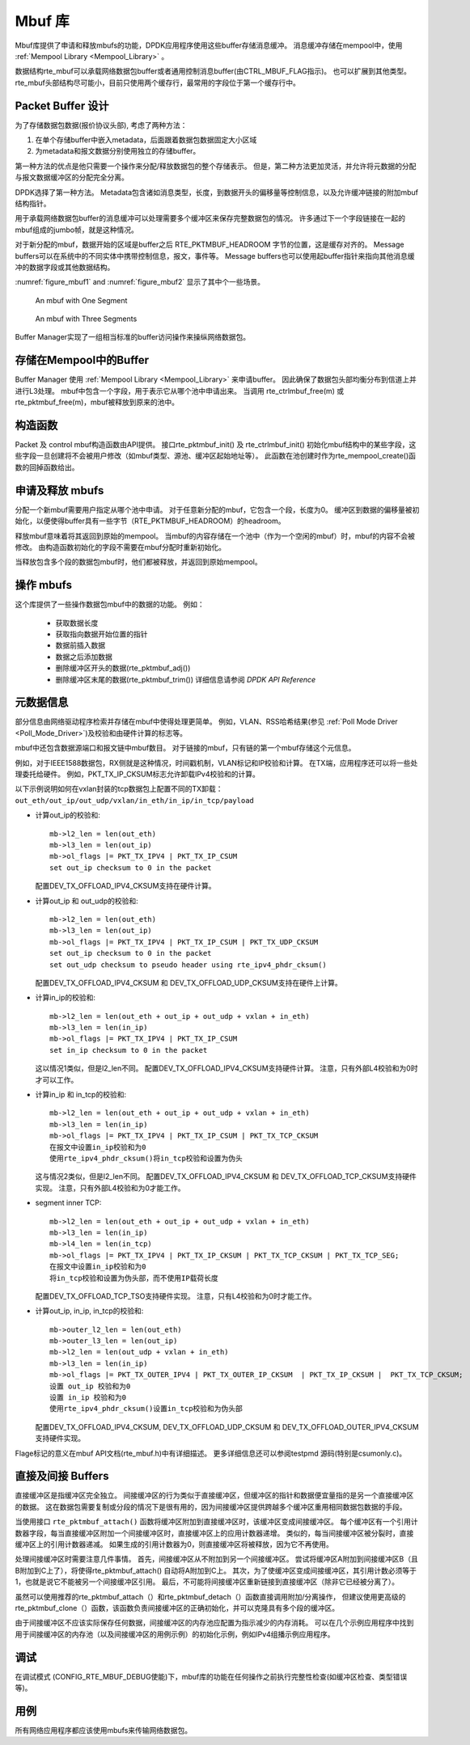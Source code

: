 ..  BSD LICENSE
    Copyright(c) 2010-2014 Intel Corporation. All rights reserved.
    All rights reserved.

    Redistribution and use in source and binary forms, with or without
    modification, are permitted provided that the following conditions
    are met:

    * Redistributions of source code must retain the above copyright
    notice, this list of conditions and the following disclaimer.
    * Redistributions in binary form must reproduce the above copyright
    notice, this list of conditions and the following disclaimer in
    the documentation and/or other materials provided with the
    distribution.
    * Neither the name of Intel Corporation nor the names of its
    contributors may be used to endorse or promote products derived
    from this software without specific prior written permission.

    THIS SOFTWARE IS PROVIDED BY THE COPYRIGHT HOLDERS AND CONTRIBUTORS
    "AS IS" AND ANY EXPRESS OR IMPLIED WARRANTIES, INCLUDING, BUT NOT
    LIMITED TO, THE IMPLIED WARRANTIES OF MERCHANTABILITY AND FITNESS FOR
    A PARTICULAR PURPOSE ARE DISCLAIMED. IN NO EVENT SHALL THE COPYRIGHT
    OWNER OR CONTRIBUTORS BE LIABLE FOR ANY DIRECT, INDIRECT, INCIDENTAL,
    SPECIAL, EXEMPLARY, OR CONSEQUENTIAL DAMAGES (INCLUDING, BUT NOT
    LIMITED TO, PROCUREMENT OF SUBSTITUTE GOODS OR SERVICES; LOSS OF USE,
    DATA, OR PROFITS; OR BUSINESS INTERRUPTION) HOWEVER CAUSED AND ON ANY
    THEORY OF LIABILITY, WHETHER IN CONTRACT, STRICT LIABILITY, OR TORT
    (INCLUDING NEGLIGENCE OR OTHERWISE) ARISING IN ANY WAY OUT OF THE USE
    OF THIS SOFTWARE, EVEN IF ADVISED OF THE POSSIBILITY OF SUCH DAMAGE.

.. _Mbuf_Library:

Mbuf 库
========

Mbuf库提供了申请和释放mbufs的功能，DPDK应用程序使用这些buffer存储消息缓冲。
消息缓冲存储在mempool中，使用 :ref:`Mempool Library <Mempool_Library>` 。

数据结构rte_mbuf可以承载网络数据包buffer或者通用控制消息buffer(由CTRL_MBUF_FLAG指示)。
也可以扩展到其他类型。
rte_mbuf头部结构尽可能小，目前只使用两个缓存行，最常用的字段位于第一个缓存行中。

Packet Buffer 设计
--------------------

为了存储数据包数据(报价协议头部), 考虑了两种方法：

#.  在单个存储buffer中嵌入metadata，后面跟着数据包数据固定大小区域

#.  为metadata和报文数据分别使用独立的存储buffer。

第一种方法的优点是他只需要一个操作来分配/释放数据包的整个存储表示。
但是，第二种方法更加灵活，并允许将元数据的分配与报文数据缓冲区的分配完全分离。

DPDK选择了第一种方法。
Metadata包含诸如消息类型，长度，到数据开头的偏移量等控制信息，以及允许缓冲链接的附加mbuf结构指针。

用于承载网络数据包buffer的消息缓冲可以处理需要多个缓冲区来保存完整数据包的情况。
许多通过下一个字段链接在一起的mbuf组成的jumbo帧，就是这种情况。

对于新分配的mbuf，数据开始的区域是buffer之后 RTE_PKTMBUF_HEADROOM 字节的位置，这是缓存对齐的。
Message buffers可以在系统中的不同实体中携带控制信息，报文，事件等。
Message buffers也可以使用起buffer指针来指向其他消息缓冲的数据字段或其他数据结构。

:numref:`figure_mbuf1` and :numref:`figure_mbuf2` 显示了其中个一些场景。

.. _figure_mbuf1:

.. figure:: img/mbuf1.*

   An mbuf with One Segment


.. _figure_mbuf2:

.. figure:: img/mbuf2.*

   An mbuf with Three Segments


Buffer Manager实现了一组相当标准的buffer访问操作来操纵网络数据包。

存储在Mempool中的Buffer
-------------------------

Buffer Manager 使用 :ref:`Mempool Library <Mempool_Library>` 来申请buffer。
因此确保了数据包头部均衡分布到信道上并进行L3处理。
mbuf中包含一个字段，用于表示它从哪个池中申请出来。
当调用 rte_ctrlmbuf_free(m) 或 rte_pktmbuf_free(m)，mbuf被释放到原来的池中。

构造函数
------------

Packet 及 control mbuf构造函数由API提供。
接口rte_pktmbuf_init() 及 rte_ctrlmbuf_init() 初始化mbuf结构中的某些字段，这些字段一旦创建将不会被用户修改（如mbuf类型、源池、缓冲区起始地址等）。
此函数在池创建时作为rte_mempool_create()函数的回掉函数给出。

申请及释放 mbufs
------------------

分配一个新mbuf需要用户指定从哪个池中申请。
对于任意新分配的mbuf，它包含一个段，长度为0。
缓冲区到数据的偏移量被初始化，以便使得buffer具有一些字节（RTE_PKTMBUF_HEADROOM）的headroom。

释放mbuf意味着将其返回到原始的mempool。
当mbuf的内容存储在一个池中（作为一个空闲的mbuf）时，mbuf的内容不会被修改。
由构造函数初始化的字段不需要在mbuf分配时重新初始化。

当释放包含多个段的数据包mbuf时，他们都被释放，并返回到原始mempool。

操作 mbufs 
------------

这个库提供了一些操作数据包mbuf中的数据的功能。 例如：

    *  获取数据长度

    *  获取指向数据开始位置的指针

    *  数据前插入数据

    *  数据之后添加数据

    *  删除缓冲区开头的数据(rte_pktmbuf_adj())

    *  删除缓冲区末尾的数据(rte_pktmbuf_trim()) 详细信息请参阅 *DPDK API Reference* 

元数据信息
-------------

部分信息由网络驱动程序检索并存储在mbuf中使得处理更简单。
例如，VLAN、RSS哈希结果(参见 :ref:`Poll Mode Driver <Poll_Mode_Driver>`)及校验和由硬件计算的标志等。

mbuf中还包含数据源端口和报文链中mbuf数目。
对于链接的mbuf，只有链的第一个mbuf存储这个元信息。

例如，对于IEEE1588数据包，RX侧就是这种情况，时间戳机制，VLAN标记和IP校验和计算。
在TX端，应用程序还可以将一些处理委托给硬件。 例如，PKT_TX_IP_CKSUM标志允许卸载IPv4校验和的计算。

以下示例说明如何在vxlan封装的tcp数据包上配置不同的TX卸载：``out_eth/out_ip/out_udp/vxlan/in_eth/in_ip/in_tcp/payload``

- 计算out_ip的校验和::

    mb->l2_len = len(out_eth)
    mb->l3_len = len(out_ip)
    mb->ol_flags |= PKT_TX_IPV4 | PKT_TX_IP_CSUM
    set out_ip checksum to 0 in the packet

  配置DEV_TX_OFFLOAD_IPV4_CKSUM支持在硬件计算。

- 计算out_ip 和 out_udp的校验和::

    mb->l2_len = len(out_eth)
    mb->l3_len = len(out_ip)
    mb->ol_flags |= PKT_TX_IPV4 | PKT_TX_IP_CSUM | PKT_TX_UDP_CKSUM
    set out_ip checksum to 0 in the packet
    set out_udp checksum to pseudo header using rte_ipv4_phdr_cksum()

  配置DEV_TX_OFFLOAD_IPV4_CKSUM 和 DEV_TX_OFFLOAD_UDP_CKSUM支持在硬件上计算。

- 计算in_ip的校验和::

    mb->l2_len = len(out_eth + out_ip + out_udp + vxlan + in_eth)
    mb->l3_len = len(in_ip)
    mb->ol_flags |= PKT_TX_IPV4 | PKT_TX_IP_CSUM
    set in_ip checksum to 0 in the packet

  这以情况1类似，但是l2_len不同。
  配置DEV_TX_OFFLOAD_IPV4_CKSUM支持硬件计算。
  注意，只有外部L4校验和为0时才可以工作。

- 计算in_ip 和 in_tcp的校验和::

    mb->l2_len = len(out_eth + out_ip + out_udp + vxlan + in_eth)
    mb->l3_len = len(in_ip)
    mb->ol_flags |= PKT_TX_IPV4 | PKT_TX_IP_CSUM | PKT_TX_TCP_CKSUM
    在报文中设置in_ip校验和为0
    使用rte_ipv4_phdr_cksum()将in_tcp校验和设置为伪头

  这与情况2类似，但是l2_len不同。
  配置DEV_TX_OFFLOAD_IPV4_CKSUM 和 DEV_TX_OFFLOAD_TCP_CKSUM支持硬件实现。
  注意，只有外部L4校验和为0才能工作。

- segment inner TCP::

    mb->l2_len = len(out_eth + out_ip + out_udp + vxlan + in_eth)
    mb->l3_len = len(in_ip)
    mb->l4_len = len(in_tcp)
    mb->ol_flags |= PKT_TX_IPV4 | PKT_TX_IP_CKSUM | PKT_TX_TCP_CKSUM | PKT_TX_TCP_SEG;
    在报文中设置in_ip校验和为0
    将in_tcp校验和设置为伪头部，而不使用IP载荷长度

  配置DEV_TX_OFFLOAD_TCP_TSO支持硬件实现。
  注意，只有L4校验和为0时才能工作。

- 计算out_ip, in_ip, in_tcp的校验和::

    mb->outer_l2_len = len(out_eth)
    mb->outer_l3_len = len(out_ip)
    mb->l2_len = len(out_udp + vxlan + in_eth)
    mb->l3_len = len(in_ip)
    mb->ol_flags |= PKT_TX_OUTER_IPV4 | PKT_TX_OUTER_IP_CKSUM  | PKT_TX_IP_CKSUM |  PKT_TX_TCP_CKSUM;
    设置 out_ip 校验和为0
    设置 in_ip 校验和为0
    使用rte_ipv4_phdr_cksum()设置in_tcp校验和为伪头部

  配置DEV_TX_OFFLOAD_IPV4_CKSUM, DEV_TX_OFFLOAD_UDP_CKSUM 和 DEV_TX_OFFLOAD_OUTER_IPV4_CKSUM支持硬件实现。

Flage标记的意义在mbuf API文档(rte_mbuf.h)中有详细描述。
更多详细信息还可以参阅testpmd 源码(特别是csumonly.c)。

.. _direct_indirect_buffer:

直接及间接 Buffers 
--------------------

直接缓冲区是指缓冲区完全独立。
间接缓冲区的行为类似于直接缓冲区，但缓冲区的指针和数据便宜量指的是另一个直接缓冲区的数据。
这在数据包需要复制或分段的情况下是很有用的，因为间接缓冲区提供跨越多个缓冲区重用相同数据包数据的手段。

当使用接口 ``rte_pktmbuf_attach()`` 函数将缓冲区附加到直接缓冲区时，该缓冲区变成间接缓冲区。
每个缓冲区有一个引用计数器字段，每当直接缓冲区附加一个间接缓冲区时，直接缓冲区上的应用计数器递增。
类似的，每当间接缓冲区被分裂时，直接缓冲区上的引用计数器递减。
如果生成的引用计数器为0，则直接缓冲区将被释放，因为它不再使用。

处理间接缓冲区时需要注意几件事情。
首先，间接缓冲区从不附加到另一个间接缓冲区。
尝试将缓冲区A附加到间接缓冲区B（且B附加到C上了），将使得rte_pktmbuf_attach() 自动将A附加到C上。
其次，为了使缓冲区变成间接缓冲区，其引用计数必须等于1，也就是说它不能被另一个间接缓冲区引用。
最后，不可能将间接缓冲区重新链接到直接缓冲区（除非它已经被分离了）。

虽然可以使用推荐的rte_pktmbuf_attach（）和rte_pktmbuf_detach（）函数直接调用附加/分离操作，
但建议使用更高级的rte_pktmbuf_clone（）函数，该函数负责间接缓冲区的正确初始化，并可以克隆具有多个段的缓冲区。

由于间接缓冲区不应该实际保存任何数据，间接缓冲区的内存池应配置为指示减少的内存消耗。
可以在几个示例应用程序中找到用于间接缓冲区的内存池（以及间接缓冲区的用例示例）的初始化示例，例如IPv4组播示例应用程序。


调试
-----

在调试模式 (CONFIG_RTE_MBUF_DEBUG使能)下，mbuf库的功能在任何操作之前执行完整性检查(如缓冲区检查、类型错误等)。

用例
------

所有网络应用程序都应该使用mbufs来传输网络数据包。
